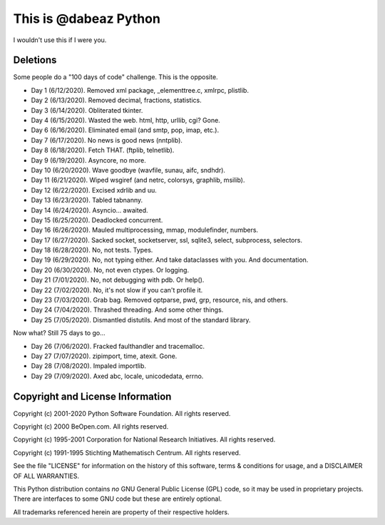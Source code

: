 This is @dabeaz Python
======================

I wouldn't use this if I were you.

Deletions
---------
Some people do a "100 days of code" challenge.  This is the opposite.

- Day 1 (6/12/2020). Removed xml package, _elementtree.c, xmlrpc, plistlib.
- Day 2 (6/13/2020). Removed decimal, fractions, statistics.
- Day 3 (6/14/2020). Obliterated tkinter.
- Day 4 (6/15/2020). Wasted the web. html, http, urllib, cgi? Gone.
- Day 6 (6/16/2020). Eliminated email (and smtp, pop, imap, etc.).
- Day 7 (6/17/2020). No news is good news (nntplib).
- Day 8 (6/18/2020). Fetch THAT.  (ftplib, telnetlib).
- Day 9 (6/19/2020). Asyncore, no more.
- Day 10 (6/20/2020). Wave goodbye (wavfile, sunau, aifc, sndhdr).
- Day 11 (6/21/2020). Wiped wsgiref (and netrc, colorsys, graphlib, msilib).
- Day 12 (6/22/2020). Excised xdrlib and uu.
- Day 13 (6/23/2020). Tabled tabnanny.
- Day 14 (6/24/2020). Asyncio... awaited.
- Day 15 (6/25/2020). Deadlocked concurrent.
- Day 16 (6/26/2020). Mauled multiprocessing, mmap, modulefinder, numbers.
- Day 17 (6/27/2020). Sacked socket, socketserver, ssl, sqlite3, select, subprocess, selectors.
- Day 18 (6/28/2020). No, not tests. Types.
- Day 19 (6/29/2020). No, not typing either. And take dataclasses with you. And documentation.
- Day 20 (6/30/2020). No, not even ctypes. Or logging.
- Day 21 (7/01/2020). No, not debugging with pdb. Or help().
- Day 22 (7/02/2020). No, it's not slow if you can't profile it.
- Day 23 (7/03/2020). Grab bag. Removed optparse, pwd, grp, resource, nis, and others.
- Day 24 (7/04/2020). Thrashed threading.  And some other things.
- Day 25 (7/05/2020). Dismantled distutils. And most of the standard library.

Now what?  Still 75 days to go...

- Day 26 (7/06/2020). Fracked faulthandler and tracemalloc. 
- Day 27 (7/07/2020). zipimport, time, atexit.  Gone.
- Day 28 (7/08/2020). Impaled importlib.
- Day 29 (7/09/2020). Axed abc, locale, unicodedata, errno. 

Copyright and License Information
---------------------------------

Copyright (c) 2001-2020 Python Software Foundation.  All rights reserved.

Copyright (c) 2000 BeOpen.com.  All rights reserved.

Copyright (c) 1995-2001 Corporation for National Research Initiatives.  All
rights reserved.

Copyright (c) 1991-1995 Stichting Mathematisch Centrum.  All rights reserved.

See the file "LICENSE" for information on the history of this software, terms &
conditions for usage, and a DISCLAIMER OF ALL WARRANTIES.

This Python distribution contains *no* GNU General Public License (GPL) code,
so it may be used in proprietary projects.  There are interfaces to some GNU
code but these are entirely optional.

All trademarks referenced herein are property of their respective holders.
